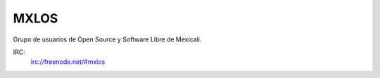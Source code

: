 MXLOS
=====

Grupo de usuarios de Open Source y Software Libre de Mexicali.

IRC:
    irc://freenode.net/#mxlos

